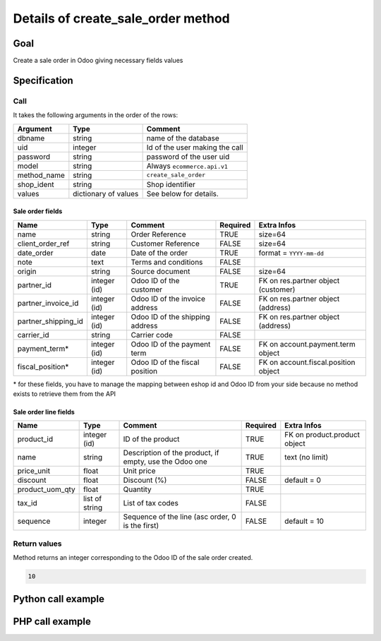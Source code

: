 Details of create_sale_order method
===================================

Goal
----

Create a sale order in Odoo giving necessary fields values

Specification
-------------

Call
^^^^

It takes the following arguments in the order of the rows:

+--------------+-----------------+--------------------------------------------------------------------+
| Argument     | Type            | Comment                                                            |
+==============+=================+====================================================================+
| dbname       | string          | name of the database                                               |
+--------------+-----------------+--------------------------------------------------------------------+
| uid          | integer         | Id of the user making the call                                     |
+--------------+-----------------+--------------------------------------------------------------------+
| password     | string          | password of the user uid                                           |
+--------------+-----------------+--------------------------------------------------------------------+
| model        | string          | Always ``ecommerce.api.v1``                                        |
+--------------+-----------------+--------------------------------------------------------------------+
| method_name  | string          | ``create_sale_order``                                              |
+--------------+-----------------+--------------------------------------------------------------------+
| shop_ident   | string          | Shop identifier                                                    |
+--------------+-----------------+--------------------------------------------------------------------+
| values       | dictionary      | See below for details.                                             |
|              | of values       |                                                                    |
+--------------+-----------------+--------------------------------------------------------------------+

Sale order fields
*****************

+---------------------+-----------------+--------------------------------------------------------------------+----------+--------------------------------------+
| Name                | Type            | Comment                                                            | Required | Extra Infos                          |
+=====================+=================+====================================================================+==========+======================================+
| name                | string          | Order Reference                                                    | TRUE     | size=64                              |
+---------------------+-----------------+--------------------------------------------------------------------+----------+--------------------------------------+
| client_order_ref    | string          | Customer Reference                                                 | FALSE    | size=64                              |
+---------------------+-----------------+--------------------------------------------------------------------+----------+--------------------------------------+
| date_order          | date            | Date of the order                                                  | TRUE     | format = ``YYYY-mm-dd``              | 
+---------------------+-----------------+--------------------------------------------------------------------+----------+--------------------------------------+
| note                | text            | Terms and conditions                                               | FALSE    |                                      |
+---------------------+-----------------+--------------------------------------------------------------------+----------+--------------------------------------+
| origin              | string          | Source document                                                    | FALSE    | size=64                              |
+---------------------+-----------------+--------------------------------------------------------------------+----------+--------------------------------------+
| partner_id          | integer (id)    | Odoo ID of the customer                                            | TRUE     | FK on res.partner object (customer)  |
+---------------------+-----------------+--------------------------------------------------------------------+----------+--------------------------------------+
| partner_invoice_id  | integer (id)    | Odoo ID of the invoice address                                     | FALSE    | FK on res.partner object (address)   |
+---------------------+-----------------+--------------------------------------------------------------------+----------+--------------------------------------+
| partner_shipping_id | integer (id)    | Odoo ID of the shipping address                                    | FALSE    | FK on res.partner object (address)   |
+---------------------+-----------------+--------------------------------------------------------------------+----------+--------------------------------------+
| carrier_id          | string          | Carrier code                                                       | FALSE    |                                      |
+---------------------+-----------------+--------------------------------------------------------------------+----------+--------------------------------------+
| payment_term*       | integer (id)    | Odoo ID of the payment term                                        | FALSE    | FK on account.payment.term object    |
+---------------------+-----------------+--------------------------------------------------------------------+----------+--------------------------------------+
| fiscal_position*    | integer (id)    | Odoo ID of the fiscal position                                     | FALSE    | FK on account.fiscal.position object |
+---------------------+-----------------+--------------------------------------------------------------------+----------+--------------------------------------+

\* for these fields, you have to manage the mapping between eshop id and Odoo ID from your side because no method exists to retrieve them from the API

Sale order line fields
**********************

+---------------------+-----------------+--------------------------------------------------------------------+----------+--------------------------------------+
| Name                | Type            | Comment                                                            | Required | Extra Infos                          |
+=====================+=================+====================================================================+==========+======================================+
| product_id          | integer (id)    | ID of the product                                                  | TRUE     | FK on product.product object         |
+---------------------+-----------------+--------------------------------------------------------------------+----------+--------------------------------------+
| name                | string          | Description of the product, if empty, use the Odoo one             | TRUE     | text (no limit)                      | 
+---------------------+-----------------+--------------------------------------------------------------------+----------+--------------------------------------+
| price_unit          | float           | Unit price                                                         | TRUE     |                                      |
+---------------------+-----------------+--------------------------------------------------------------------+----------+--------------------------------------+
| discount            | float           | Discount (%)                                                       | FALSE    | default = 0                          |
+---------------------+-----------------+--------------------------------------------------------------------+----------+--------------------------------------+
| product_uom_qty     | float           | Quantity                                                           | TRUE     |                                      |
+---------------------+-----------------+--------------------------------------------------------------------+----------+--------------------------------------+
| tax_id              | list of string  | List of tax codes                                                  | FALSE    |                                      |
+---------------------+-----------------+--------------------------------------------------------------------+----------+--------------------------------------+
| sequence            | integer         | Sequence of the line (asc order, 0 is the first)                   | FALSE    | default = 10                         |
+---------------------+-----------------+--------------------------------------------------------------------+----------+--------------------------------------+


Return values
^^^^^^^^^^^^^

Method returns an integer corresponding to the Odoo ID of the sale order created.

..  code-block:: python

    10

Python call example
-------------------
..  code-block:: python
   :linenos:

    sale_order_id = client.execute(
        dbname, uid, pwd,
        'ecommerce.api.v1',
        'create_sale_order',
        'shop_identifier',
        {'name': '10000532', 'partner_id': 154, 'carrier_id': 'demo_delivery',
         'order_line': [{'product_id': 1, 'price_unit': 10.5, 'product_uom_qty': 2, 'tax_id': ['my_tax']}]
         }
        )
    print sale_order_id
    10

PHP call example
----------------

..  code-block:: php
   :linenos:

   <?php

   require_once('ripcord/ripcord.php');


   $url = 'http://localhost:8069';
   $db = 'database';
   $username = "ecommerce_demo_external_user";
   $password = "dragon";
   $shop_identifier = "cafebabe";


   $common = ripcord::client($url."/openerp/xmlrpc/1/common");

   $uid = $common->authenticate($db, $username, $password, array());

   $models = ripcord::client("$url/openerp/xmlrpc/1/object");

   $vals = array(
       'name'=>'TEST',
       'partner_id'=>6,
       'partner_invoice_id'=>6,
       'partner_shipping_id'=>6,
       'payment_method_id'=>1,
       'carrier_id'=>'demo_delivery',
       'order_line'=>array(array(
           'name'=>'test name line',
           'price_unit'=>54.6,
           'product_uom_qty'=>2,
           'product_id'=>49,
           'tax_id'=>array('my_tax')
           ))
       );

   $records = $models->execute_kw($db, $uid, $password,
       'ecommerce.api.v1', 'create_sale_order', array($shop_identifier, $vals));

   var_dump($records);

   ?>

